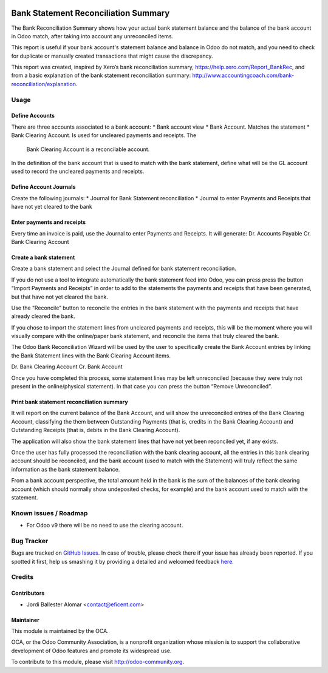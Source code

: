 .. image:: https://img.shields.io/badge/licence-AGPL--3-blue.svg
   :target: http://www.gnu.org/licenses/agpl-3.0-standalone.html
   :alt: License: AGPL-3

=====================================
Bank Statement Reconciliation Summary
=====================================

The Bank Reconciliation Summary shows how your actual bank statement balance
and the balance of the bank account in Odoo match, after taking into account
any unreconciled items.

This report is useful if your bank account's statement balance and balance
in Odoo do not match, and you need to check for duplicate or manually created
transactions that might cause the discrepancy.

This report was created, inspired by Xero’s bank reconciliation summary,
https://help.xero.com/Report_BankRec, and from a basic explanation of the
bank statement reconciliation summary:
http://www.accountingcoach.com/bank-reconciliation/explanation.


Usage
=====

Define Accounts
---------------
There are three accounts associated to a bank account:
* Bank account view
* Bank Account. Matches the statement
* Bank Clearing Account. Is used for uncleared payments and receipts. The
  Bank Clearing Account is a reconcilable account.

In the definition of the bank account that is used to match with the bank
statement, define what will be the GL account used to record the uncleared
payments and receipts.

Define Account Journals
-----------------------
Create the following journals:
* Journal for Bank Statement reconciliation
* Journal to enter Payments and Receipts that have not yet cleared to the bank


Enter payments and receipts
---------------------------
Every time an invoice is paid, use the Journal to enter Payments and Receipts.
It will generate:
Dr. Accounts Payable
Cr. Bank Clearing Account

Create a bank statement
-----------------------
Create a bank statement and select the Journal defined for bank statement
reconciliation.

If you do not use a tool to integrate automatically the bank statement feed
into Odoo, you can press press the button “Import Payments and Receipts”
in order to add to the statements the payments and receipts that have been
generated, but that have not yet cleared the bank.

Use the “Reconcile” button to reconcile the entries in the bank statement
with the payments and receipts that have already cleared the bank.

If you chose to import the statement lines from uncleared payments and
receipts, this will be the moment where you will visually compare with the
online/paper bank statement, and reconcile the items that truly cleared the
bank.

The Odoo Bank Reconciliation Wizard will be used by the user to specifically
create the Bank Account entries by linking the Bank Statement lines with the
Bank Clearing Account items.

Dr. Bank Clearing Account
Cr. Bank Account

Once you have completed this process, some statement lines may be left
unreconciled (because they were truly not present in the online/physical
statement). In that case you can press the button “Remove Unreconciled”.

Print bank statement reconciliation summary
-------------------------------------------
It will report on the current balance of the Bank Account, and will show the
unreconciled entries of the Bank Clearing Account, classifying the them
between Outstanding Payments (that is, credits in the Bank Clearing Account)
and Outstanding Receipts (that is, debits in the Bank Clearing Account).

The application will also show the bank statement lines that have not yet
been reconciled yet, if any exists.

Once the user has fully processed the reconciliation with the bank clearing
account, all the entries in this bank clearing account should be reconciled,
and the bank account (used to match with the Statement) will truly
reflect the same information as the bank statement balance.

From a bank account perspective, the total amount held in the bank is the
sum of the balances of the bank clearing account (which should normally
show undeposited checks, for example) and the bank account used to match
with the statement.


.. image:: https://odoo-community.org/website/image/ir.attachment/5784_f2813bd/datas
   :alt: Try me on Runbot
   :target: https://runbot.odoo-community.org/runbot/91/8.0


Known issues / Roadmap
======================

* For Odoo v9 there will be no need to use the clearing account.

Bug Tracker
===========

Bugs are tracked on `GitHub Issues <https://github.com/OCA/account-financial-reporting/issues>`_.
In case of trouble, please check there if your issue has already been reported.
If you spotted it first, help us smashing it by providing a detailed and welcomed feedback
`here <https://github.com/OCA/account-financial-reporting/issues/new?body=module:%20account_tax_report_no_zeroes%0Aversion:%208.0%0A%0A**Steps%20to%20reproduce**%0A-%20...%0A%0A**Current%20behavior**%0A%0A**Expected%20behavior**>`_.

Credits
=======

Contributors
------------

* Jordi Ballester Alomar <contact@eficent.com>

Maintainer
----------

.. image:: https://odoo-community.org/logo.png
   :alt: Odoo Community Association
   :target: https://odoo-community.org

This module is maintained by the OCA.

OCA, or the Odoo Community Association, is a nonprofit organization whose
mission is to support the collaborative development of Odoo features and
promote its widespread use.

To contribute to this module, please visit http://odoo-community.org.
